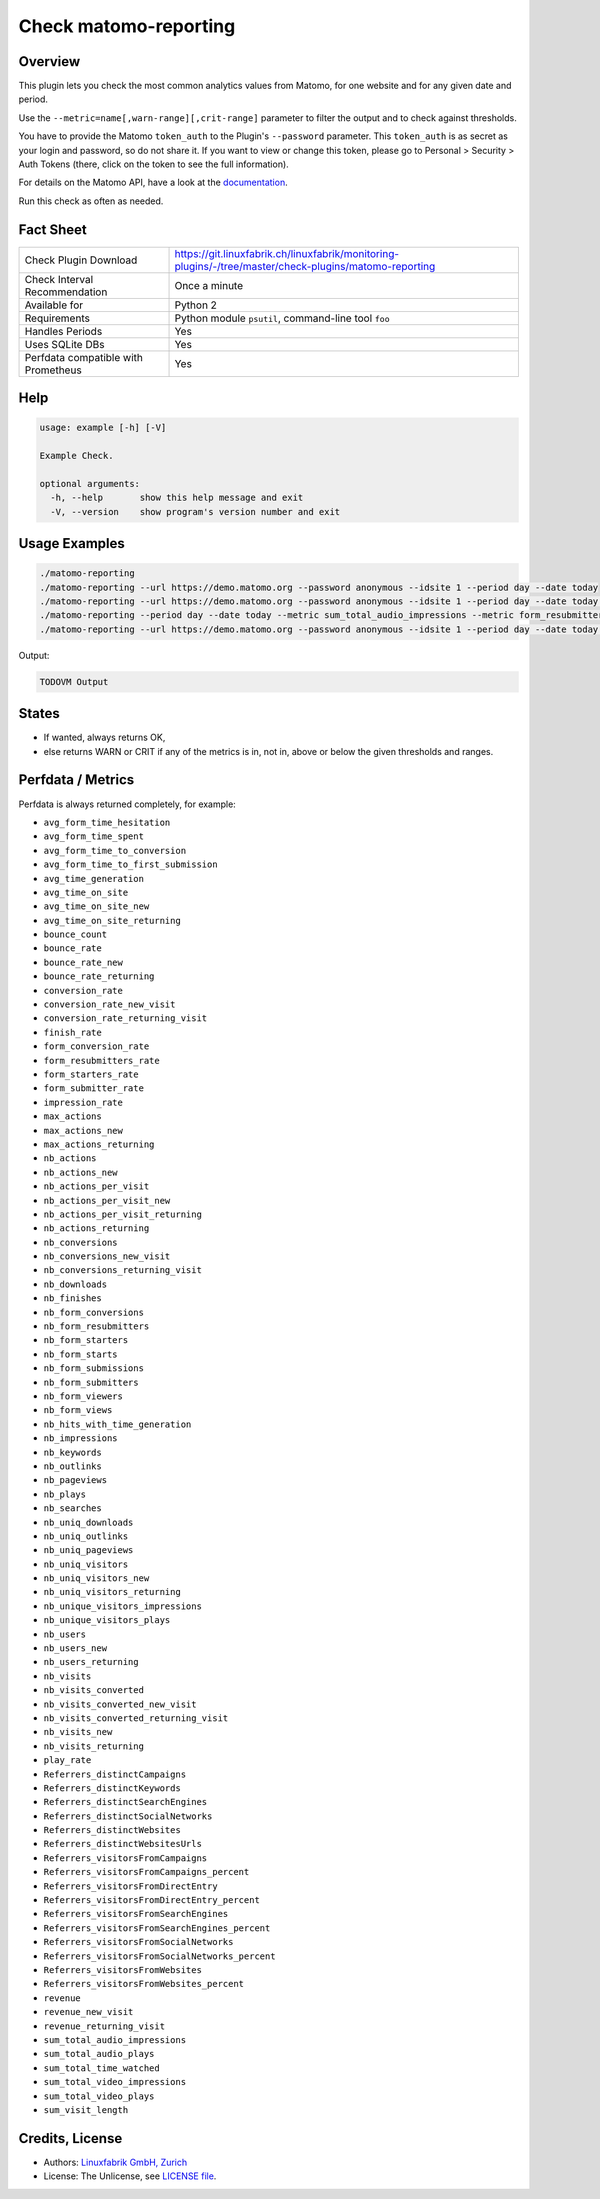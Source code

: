 Check matomo-reporting
======================

Overview
--------

This plugin lets you check the most common analytics values from Matomo, for one website and for any given date and period.

Use the ``--metric=name[,warn-range][,crit-range]`` parameter to filter the output and to check against thresholds.

You have to provide the Matomo ``token_auth`` to the Plugin's ``--password`` parameter. This ``token_auth`` is as secret as your login and password, so do not share it. If you want to view or change this token, please go to Personal > Security > Auth Tokens (there, click on the token to see the full information).

For details on the Matomo API, have a look at the `documentation <https://developer.matomo.org/api-reference/reporting-api>`_.

Run this check as often as needed.


Fact Sheet
----------

.. csv-table::
    :widths: 30, 70
    
    "Check Plugin Download",                "https://git.linuxfabrik.ch/linuxfabrik/monitoring-plugins/-/tree/master/check-plugins/matomo-reporting"
    "Check Interval Recommendation",        "Once a minute"
    "Available for",                        "Python 2"
    "Requirements",                         "Python module ``psutil``, command-line tool ``foo``"
    "Handles Periods",                      "Yes"
    "Uses SQLite DBs",                      "Yes"
    "Perfdata compatible with Prometheus",  "Yes"


Help
----

.. code-block:: text

    usage: example [-h] [-V]

    Example Check.

    optional arguments:
      -h, --help       show this help message and exit
      -V, --version    show program's version number and exit


Usage Examples
--------------

.. code-block:: bash

    ./matomo-reporting
    ./matomo-reporting --url https://demo.matomo.org --password anonymous --idsite 1 --period day --date today
    ./matomo-reporting --url https://demo.matomo.org --password anonymous --idsite 1 --period day --date today --metric nb_visits
    ./matomo-reporting --period day --date today --metric sum_total_audio_impressions --metric form_resubmitters_rate,3,5 --metric avg_form_time_spent,,:120 --metric nb_visits,0:10000 
    ./matomo-reporting --url https://demo.matomo.org --password anonymous --idsite 1 --period day --date today --metric sum_total_audio_impressions --metric form_resubmitters_rate,3,5 --metric avg_form_time_spent,,:120 --metric nb_visits,0:10000 
    
Output:

.. code-block:: text

    TODOVM Output


States
------

* If wanted, always returns OK,
* else returns WARN or CRIT if any of the metrics is in, not in, above or below the given thresholds and ranges.


Perfdata / Metrics
------------------

Perfdata is always returned completely, for example: 

* ``avg_form_time_hesitation``
* ``avg_form_time_spent``
* ``avg_form_time_to_conversion``
* ``avg_form_time_to_first_submission``
* ``avg_time_generation``
* ``avg_time_on_site``
* ``avg_time_on_site_new``
* ``avg_time_on_site_returning``
* ``bounce_count``
* ``bounce_rate``
* ``bounce_rate_new``
* ``bounce_rate_returning``
* ``conversion_rate``
* ``conversion_rate_new_visit``
* ``conversion_rate_returning_visit``
* ``finish_rate``
* ``form_conversion_rate``
* ``form_resubmitters_rate``
* ``form_starters_rate``
* ``form_submitter_rate``
* ``impression_rate``
* ``max_actions``
* ``max_actions_new``
* ``max_actions_returning``
* ``nb_actions``
* ``nb_actions_new``
* ``nb_actions_per_visit``
* ``nb_actions_per_visit_new``
* ``nb_actions_per_visit_returning``
* ``nb_actions_returning``
* ``nb_conversions``
* ``nb_conversions_new_visit``
* ``nb_conversions_returning_visit``
* ``nb_downloads``
* ``nb_finishes``
* ``nb_form_conversions``
* ``nb_form_resubmitters``
* ``nb_form_starters``
* ``nb_form_starts``
* ``nb_form_submissions``
* ``nb_form_submitters``
* ``nb_form_viewers``
* ``nb_form_views``
* ``nb_hits_with_time_generation``
* ``nb_impressions``
* ``nb_keywords``
* ``nb_outlinks``
* ``nb_pageviews``
* ``nb_plays``
* ``nb_searches``
* ``nb_uniq_downloads``
* ``nb_uniq_outlinks``
* ``nb_uniq_pageviews``
* ``nb_uniq_visitors``
* ``nb_uniq_visitors_new``
* ``nb_uniq_visitors_returning``
* ``nb_unique_visitors_impressions``
* ``nb_unique_visitors_plays``
* ``nb_users``
* ``nb_users_new``
* ``nb_users_returning``
* ``nb_visits``
* ``nb_visits_converted``
* ``nb_visits_converted_new_visit``
* ``nb_visits_converted_returning_visit``
* ``nb_visits_new``
* ``nb_visits_returning``
* ``play_rate``
* ``Referrers_distinctCampaigns``
* ``Referrers_distinctKeywords``
* ``Referrers_distinctSearchEngines``
* ``Referrers_distinctSocialNetworks``
* ``Referrers_distinctWebsites``
* ``Referrers_distinctWebsitesUrls``
* ``Referrers_visitorsFromCampaigns``
* ``Referrers_visitorsFromCampaigns_percent``
* ``Referrers_visitorsFromDirectEntry``
* ``Referrers_visitorsFromDirectEntry_percent``
* ``Referrers_visitorsFromSearchEngines``
* ``Referrers_visitorsFromSearchEngines_percent``
* ``Referrers_visitorsFromSocialNetworks``
* ``Referrers_visitorsFromSocialNetworks_percent``
* ``Referrers_visitorsFromWebsites``
* ``Referrers_visitorsFromWebsites_percent``
* ``revenue``
* ``revenue_new_visit``
* ``revenue_returning_visit``
* ``sum_total_audio_impressions``
* ``sum_total_audio_plays``
* ``sum_total_time_watched``
* ``sum_total_video_impressions``
* ``sum_total_video_plays``
* ``sum_visit_length``


Credits, License
----------------

* Authors: `Linuxfabrik GmbH, Zurich <https://www.linuxfabrik.ch>`_
* License: The Unlicense, see `LICENSE file <https://git.linuxfabrik.ch/linuxfabrik/monitoring-plugins/-/blob/master/LICENSE>`_.
